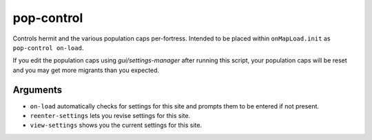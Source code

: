 pop-control
===========

.. dfhack-tool::
    :summary: Controls population caps, hermit, and max-wave persistently per-fort.
    :tags: fort units

Controls hermit and the various population caps per-fortress.
Intended to be placed within ``onMapLoad.init`` as ``pop-control on-load``.

If you edit the population caps using `gui/settings-manager` after
running this script, your population caps will be reset and you may
get more migrants than you expected.

Arguments
---------

- ``on-load`` automatically checks for settings for this site and
  prompts them to be entered if not present.

- ``reenter-settings`` lets you revise settings for this site.

- ``view-settings`` shows you the current settings for this site.
